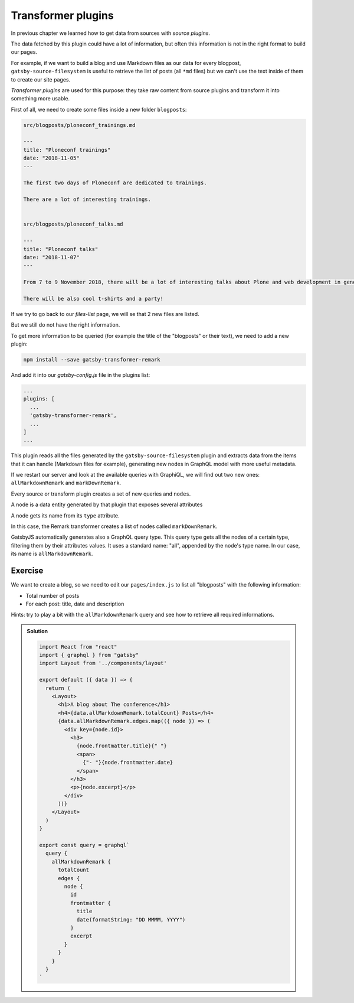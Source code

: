 Transformer plugins
===================

In previous chapter we learned how to get data from sources with `source plugins`.

The data fetched by this plugin could have a lot of information, but often this information is not in the right format to build our pages.

For example, if we want to build a blog and use Markdown files as our data for every blogpost, ``gatsby-source-filesystem`` is useful to retrieve the list of posts (all ``*md`` files) but we can't use the text inside of them to create our site pages.

`Transformer plugins` are used for this purpose: they take raw content from source plugins and transform it into something more usable.

First of all, we need to create some files inside a new folder ``blogposts``:

.. code-block:: none

  src/blogposts/ploneconf_trainings.md
  
  ---
  title: "Ploneconf trainings"
  date: "2018-11-05"
  ---

  The first two days of Ploneconf are dedicated to trainings.

  There are a lot of interesting trainings.

  
  src/blogposts/ploneconf_talks.md
  
  ---
  title: "Ploneconf talks"
  date: "2018-11-07"
  ---

  From 7 to 9 November 2018, there will be a lot of interesting talks about Plone and web development in general.

  There will be also cool t-shirts and a party!

If we try to go back to our `files-list` page, we will se that 2 new files are listed. 

But we still do not have the right information.

To get more information to be queried (for example the title of the "blogposts" or their text), we need to add a new plugin:

.. code-block:: console

  npm install --save gatsby-transformer-remark

And add it into our `gatsby-config.js` file in the plugins list:

.. code-block:: jsx

  ...
  plugins: [
    ...
    'gatsby-transformer-remark',
    ...
  ]
  ...

This plugin reads all the files generated by the ``gatsby-source-filesystem`` plugin and extracts data from the items that it can handle (Markdown files for example), generating new nodes in GraphQL model with more useful metadata.

If we restart our server and look at the available queries with GraphiQL, we will find out two new ones: ``allMarkdownRemark`` and ``markDownRemark``.

Every source or transform plugin creates a set of new queries and ``nodes``.

A node is a data entity generated by that plugin that exposes several attributes

A node gets its name from its ``type`` attribute.

In this case, the Remark transformer creates a list of nodes called ``markDownRemark``.

GatsbyJS automatically generates also a GraphQL query type.
This query type gets all the nodes of a certain type, filtering them by their attributes values.
It uses a standard name: "all", appended by the node's type name.
In our case, its name is ``allMarkdownRemark``.

Exercise
++++++++

We want to create a blog, so we need to edit our ``pages/index.js`` to list all "blogposts" with the following information:

- Total number of posts
- For each post: title, date and description

Hints: try to play a bit with the ``allMarkdownRemark`` query and see how to retrieve all required informations.

..  admonition:: Solution
    :class: toggle

    .. code-block:: jsx

      import React from "react"
      import { graphql } from "gatsby"
      import Layout from '../components/layout'

      export default ({ data }) => {
        return (
          <Layout>
            <h1>A blog about The conference</h1>
            <h4>{data.allMarkdownRemark.totalCount} Posts</h4>
            {data.allMarkdownRemark.edges.map(({ node }) => (
              <div key={node.id}>
                <h3>
                  {node.frontmatter.title}{" "}
                  <span>
                    {"- "}{node.frontmatter.date}
                  </span>
                </h3>
                <p>{node.excerpt}</p>
              </div>
            ))}
          </Layout>
        )
      }

      export const query = graphql`
        query {
          allMarkdownRemark {
            totalCount
            edges {
              node {
                id
                frontmatter {
                  title
                  date(formatString: "DD MMMM, YYYY")
                }
                excerpt
              }
            }
          }
        }
      `
